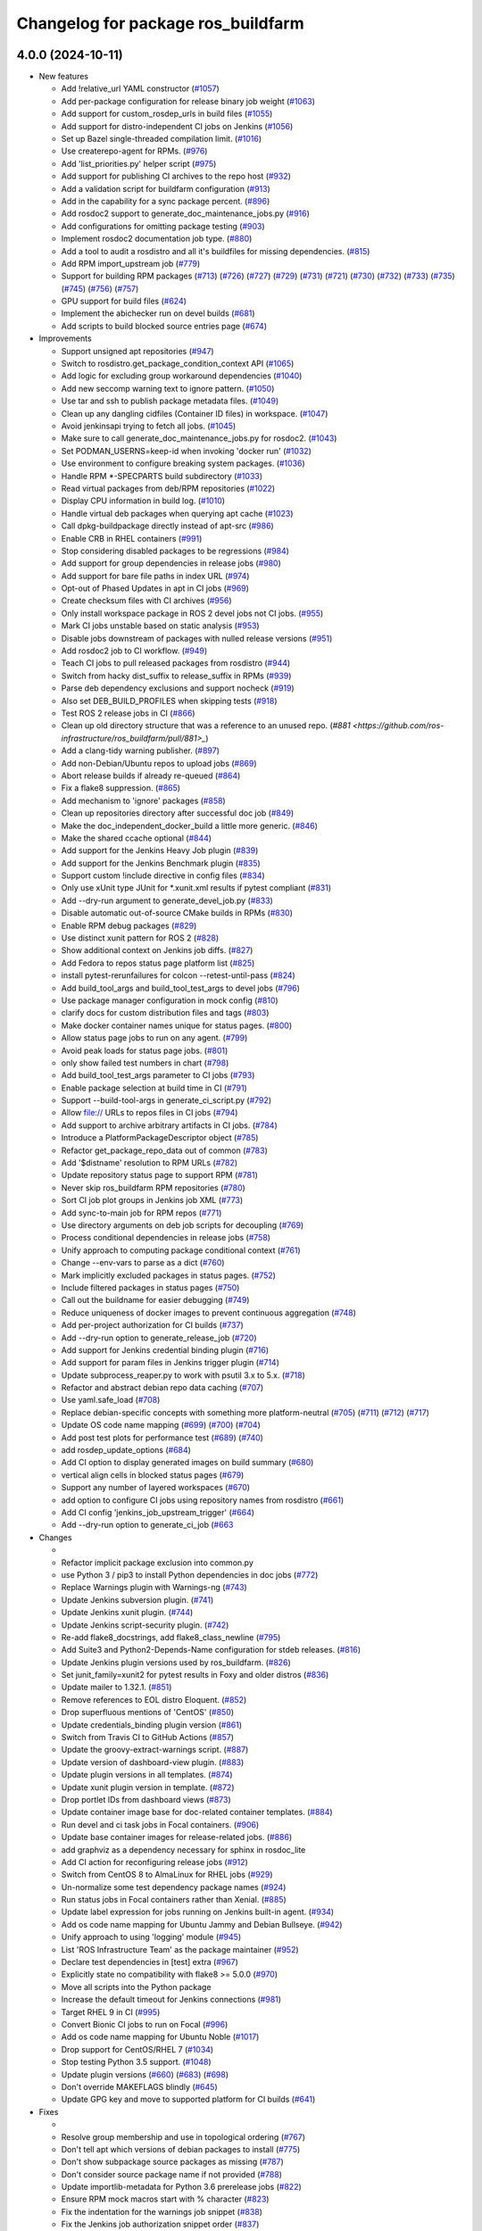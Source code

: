 ^^^^^^^^^^^^^^^^^^^^^^^^^^^^^^^^^^^
Changelog for package ros_buildfarm
^^^^^^^^^^^^^^^^^^^^^^^^^^^^^^^^^^^

4.0.0 (2024-10-11)
------------------

* New features

  * Add !relative_url YAML constructor (`#1057 <https://github.com/ros-infrastructure/ros_buildfarm/pull/1057>`_)
  * Add per-package configuration for release binary job weight (`#1063 <https://github.com/ros-infrastructure/ros_buildfarm/pull/1063>`_)
  * Add support for custom_rosdep_urls in build files (`#1055 <https://github.com/ros-infrastructure/ros_buildfarm/pull/1055>`_)
  * Add support for distro-independent CI jobs on Jenkins (`#1056 <https://github.com/ros-infrastructure/ros_buildfarm/pull/1056>`_)
  * Set up Bazel single-threaded compilation limit. (`#1016 <https://github.com/ros-infrastructure/pull/1016>`_)
  * Use createrepo-agent for RPMs. (`#976 <https://github.com/ros-infrastructure/ros_buildfarm/pull/976>`_)
  * Add 'list_priorities.py' helper script (`#975 <https://github.com/ros-infrastructure/ros_buildfarm/pull/975>`_)
  * Add support for publishing CI archives to the repo host (`#932 <https://github.com/ros-infrastructure/ros_buildfarm/pull/932>`_)
  * Add a validation script for buildfarm configuration (`#913 <https://github.com/ros-infrastructure/ros_buildfarm/pull/913>`_)
  * Add in the capability for a sync package percent. (`#896 <https://github.com/ros-infrastructure/ros_buildfarm/pull/896>`_)
  * Add rosdoc2 support to generate_doc_maintenance_jobs.py (`#916 <https://github.com/ros-infrastructure/ros_buildfarm/pull/916>`_)
  * Add configurations for omitting package testing (`#903 <https://github.com/ros-infrastructure/ros_buildfarm/pull/903>`_)
  * Implement rosdoc2 documentation job type. (`#880 <https://github.com/ros-infrastructure/ros_buildfarm/pull/880>`_)
  * Add a tool to audit a rosdistro and all it's buildfiles for missing dependencies. (`#815 <https://github.com/ros-infrastructure/ros_buildfarm/pull/815>`_)
  * Add RPM import_upstream job (`#779 <https://github.com/ros-infrastructure/ros_buildfarm/pull/779>`_)
  * Support for building RPM packages (`#713 <https://github.com/ros-infrastructure/ros_buildfarm/pull/713>`_) (`#726 <https://github.com/ros-infrastructure/ros_buildfarm/pull/726>`_) (`#727 <https://github.com/ros-infrastructure/ros_buildfarm/pull/727>`_) (`#729 <https://github.com/ros-infrastructure/ros_buildfarm/pull/729>`_) (`#731 <https://github.com/ros-infrastructure/ros_buildfarm/pull/731>`_) (`#721 <https://github.com/ros-infrastructure/ros_buildfarm/pull/721>`_) (`#730 <https://github.com/ros-infrastructure/ros_buildfarm/pull/730>`_) (`#732 <https://github.com/ros-infrastructure/ros_buildfarm/pull/732>`_) (`#733 <https://github.com/ros-infrastructure/ros_buildfarm/pull/733>`_) (`#735 <https://github.com/ros-infrastructure/ros_buildfarm/pull/735>`_) (`#745 <https://github.com/ros-infrastructure/ros_buildfarm/pull/745>`_) (`#756 <https://github.com/ros-infrastructure/ros_buildfarm/pull/756>`_) (`#757 <https://github.com/ros-infrastructure/ros_buildfarm/pull/757>`_)
  * GPU support for build files (`#624 <https://github.com/ros-infrastructure/ros_buildfarm/pull/624>`_)
  * Implement the abichecker run on devel builds (`#681 <https://github.com/ros-infrastructure/ros_buildfarm/pull/681>`_)
  * Add scripts to build blocked source entries page (`#674 <https://github.com/ros-infrastructure/ros_buildfarm/pull/674>`_)

* Improvements

  * Support unsigned apt repositories (`#947 <https://github.com/ros-infrastructure/ros_buildfarm/pull/947>`_)
  * Switch to rosdistro.get_package_condition_context API (`#1065 <https://github.com/ros-infrastructure/ros_buildfarm/pull/1065>`_)
  * Add logic for excluding group workaround dependencies (`#1040 <https://github.com/ros-infrastructure/ros_buildfarm/pull/1040>`_)
  * Add new seccomp warning text to ignore pattern. (`#1050 <https://github.com/ros-infrastructure/ros_buildfarm/pull/1050>`_)
  * Use tar and ssh to publish package metadata files. (`#1049 <https://github.com/ros-infrastructure/ros_buildfarm/pull/1049>`_)
  * Clean up any dangling cidfiles (Container ID files) in workspace. (`#1047 <https://github.com/ros-infrastructure/ros_buildfarm/pull/1047>`_)
  * Avoid jenkinsapi trying to fetch all jobs. (`#1045 <https://github.com/ros-infrastructure/ros_buildfarm/pull/1045>`_)
  * Make sure to call generate_doc_maintenance_jobs.py for rosdoc2. (`#1043 <https://github.com/ros-infrastructure/ros_buildfarm/pull/1043>`_)
  * Set PODMAN_USERNS=keep-id when invoking 'docker run' (`#1032 <https://github.com/ros-infrastructure/ros_buildfarm/pull/1032>`_)
  * Use environment to configure breaking system packages. (`#1036 <https://github.com/ros-infrastructure/ros_buildfarm/pull/1036>`_)
  * Handle RPM *-SPECPARTS build subdirectory (`#1033 <https://github.com/ros-infrastructure/ros_buildfarm/pull/1033>`_)
  * Read virtual packages from deb/RPM repositories (`#1022 <https://github.com/ros-infrastructure/ros_buildfarm/pull/1022>`_)
  * Display CPU information in build log. (`#1010 <https://github.com/ros-infrastructure/ros_buildfarm/pull/1010>`_)
  * Handle virtual deb packages when querying apt cache (`#1023 <https://github.com/ros-infrastructure/ros_buildfarm/pull/1023>`_)
  * Call dpkg-buildpackage directly instead of apt-src (`#986 <https://github.com/ros-infrastructure/ros_buildfarm/pull/986>`_)
  * Enable CRB in RHEL containers (`#991 <https://github.com/ros-infrastructure/ros_buildfarm/pull/991>`_)
  * Stop considering disabled packages to be regressions (`#984 <https://github.com/ros-infrastructure/ros_buildfarm/pull/984>`_)
  * Add support for group dependencies in release jobs (`#980 <https://github.com/ros-infrastructure/ros_buildfarm/pull/980>`_)
  * Add support for bare file paths in index URL (`#974 <https://github.com/ros-infrastructure/ros_buildfarm/pull/974>`_)
  * Opt-out of Phased Updates in apt in CI jobs (`#969 <https://github.com/ros-infrastructure/ros_buildfarm/pull/969>`_)
  * Create checksum files with CI archives (`#956 <https://github.com/ros-infrastructure/ros_buildfarm/pull/956>`_)
  * Only install workspace package in ROS 2 devel jobs not CI jobs. (`#955 <https://github.com/ros-infrastructure/ros_buildfarm/pull/955>`_)
  * Mark CI jobs unstable based on static analysis (`#953 <https://github.com/ros-infrastructure/ros_buildfarm/pull/953>`_)
  * Disable jobs downstream of packages with nulled release versions (`#951 <https://github.com/ros-infrastructure/ros_buildfarm/pull/951>`_)
  * Add rosdoc2 job to CI workflow. (`#949 <https://github.com/ros-infrastructure/ros_buildfarm/pull/949>`_)
  * Teach CI jobs to pull released packages from rosdistro (`#944 <https://github.com/ros-infrastructure/ros_buildfarm/pull/944>`_)
  * Switch from hacky dist_suffix to release_suffix in RPMs (`#939 <https://github.com/ros-infrastructure/ros_buildfarm/pull/939>`_)
  * Parse deb dependency exclusions and support nocheck (`#919 <https://github.com/ros-infrastructure/ros_buildfarm/pull/919>`_)
  * Also set DEB_BUILD_PROFILES when skipping tests (`#918 <https://github.com/ros-infrastructure/ros_buildfarm/pull/918>`_)
  * Test ROS 2 release jobs in CI  (`#866 <https://github.com/ros-infrastructure/ros_buildfarm/pull/866>`_)
  * Clean up old directory structure that was a reference to an unused repo. (`#881 <https://github.com/ros-infrastructure/ros_buildfarm/pull/881>_`)
  * Add a clang-tidy warning publisher. (`#897 <https://github.com/ros-infrastructure/ros_buildfarm/pull/897>`_)
  * Add non-Debian/Ubuntu repos to upload jobs (`#869 <https://github.com/ros-infrastructure/ros_buildfarm/pull/869>`_)
  * Abort release builds if already re-queued (`#864 <https://github.com/ros-infrastructure/ros_buildfarm/pull/864>`_)
  * Fix a flake8 suppression. (`#865 <https://github.com/ros-infrastructure/ros_buildfarm/pull/865>`_)
  * Add mechanism to 'ignore' packages (`#858 <https://github.com/ros-infrastructure/ros_buildfarm/pull/858>`_)
  * Clean up repositories directory after successful doc job (`#849 <https://github.com/ros-infrastructure/ros_buildfarm/pull/849>`_)
  * Make the doc_independent_docker_build a little more generic. (`#846 <https://github.com/ros-infrastructure/ros_buildfarm/pull/846>`_)
  * Make the shared ccache optional (`#844 <https://github.com/ros-infrastructure/ros_buildfarm/pull/844>`_)
  * Add support for the Jenkins Heavy Job plugin (`#839 <https://github.com/ros-infrastructure/ros_buildfarm/pull/839>`_)
  * Add support for the Jenkins Benchmark plugin (`#835 <https://github.com/ros-infrastructure/ros_buildfarm/pull/835>`_)
  * Support custom !include directive in config files (`#834 <https://github.com/ros-infrastructure/ros_buildfarm/pull/834>`_)
  * Only use xUnit type JUnit for *.xunit.xml results if pytest compliant (`#831 <https://github.com/ros-infrastructure/ros_buildfarm/pull/831>`_)
  * Add --dry-run argument to generate_devel_job.py (`#833 <https://github.com/ros-infrastructure/ros_buildfarm/pull/833>`_)
  * Disable automatic out-of-source CMake builds in RPMs (`#830 <https://github.com/ros-infrastructure/ros_buildfarm/pull/830>`_)
  * Enable RPM debug packages (`#829 <https://github.com/ros-infrastructure/ros_buildfarm/pull/829>`_)
  * Use distinct xunit pattern for ROS 2 (`#828 <https://github.com/ros-infrastructure/ros_buildfarm/pull/828>`_)
  * Show additional context on Jenkins job diffs. (`#827 <https://github.com/ros-infrastructure/ros_buildfarm/pull/827>`_)
  * Add Fedora to repos status page platform list (`#825 <https://github.com/ros-infrastructure/ros_buildfarm/pull/825>`_)
  * install pytest-rerunfailures for colcon --retest-until-pass (`#824 <https://github.com/ros-infrastructure/ros_buildfarm/pull/824>`_)
  * Add build_tool_args and build_tool_test_args to devel jobs (`#796 <https://github.com/ros-infrastructure/ros_buildfarm/pull/796>`_)
  * Use package manager configuration in mock config (`#810 <https://github.com/ros-infrastructure/ros_buildfarm/pull/810>`_)
  * clarify docs for custom distribution files and tags (`#803 <https://github.com/ros-infrastructure/ros_buildfarm/pull/803>`_)
  * Make docker container names unique for status pages. (`#800 <https://github.com/ros-infrastructure/ros_buildfarm/pull/800>`_)
  * Allow status page jobs to run on any agent. (`#799 <https://github.com/ros-infrastructure/ros_buildfarm/pull/799>`_)
  * Avoid peak loads for status page jobs. (`#801 <https://github.com/ros-infrastructure/ros_buildfarm/pull/801>`_)
  * only show failed test numbers in chart (`#798 <https://github.com/ros-infrastructure/ros_buildfarm/pull/798>`_)
  * Add build_tool_test_args parameter to CI jobs (`#793 <https://github.com/ros-infrastructure/ros_buildfarm/pull/793>`_)
  * Enable package selection at build time in CI (`#791 <https://github.com/ros-infrastructure/ros_buildfarm/pull/791>`_)
  * Support --build-tool-args in generate_ci_script.py (`#792 <https://github.com/ros-infrastructure/ros_buildfarm/pull/792>`_)
  * Allow file:// URLs to repos files in CI jobs (`#794 <https://github.com/ros-infrastructure/ros_buildfarm/pull/794>`_)
  * Add support to archive arbitrary artifacts in CI jobs. (`#784 <https://github.com/ros-infrastructure/ros_buildfarm/pull/784>`_)
  * Introduce a PlatformPackageDescriptor object (`#785 <https://github.com/ros-infrastructure/ros_buildfarm/pull/785>`_)
  * Refactor get_package_repo_data out of common (`#783 <https://github.com/ros-infrastructure/ros_buildfarm/pull/783>`_)
  * Add '$distname' resolution to RPM URLs (`#782 <https://github.com/ros-infrastructure/ros_buildfarm/pull/782>`_)
  * Update repository status page to support RPM (`#781 <https://github.com/ros-infrastructure/ros_buildfarm/pull/781>`_)
  * Never skip ros_buildfarm RPM repositories (`#780 <https://github.com/ros-infrastructure/ros_buildfarm/pull/780>`_)
  * Sort CI job plot groups in Jenkins job XML (`#773 <https://github.com/ros-infrastructure/ros_buildfarm/pull/773>`_)
  * Add sync-to-main job for RPM repos (`#771 <https://github.com/ros-infrastructure/ros_buildfarm/pull/771>`_)
  * Use directory arguments on deb job scripts for decoupling (`#769 <https://github.com/ros-infrastructure/ros_buildfarm/pull/769>`_)
  * Process conditional dependencies in release jobs (`#758 <https://github.com/ros-infrastructure/ros_buildfarm/pull/758>`_)
  * Unify approach to computing package conditional context (`#761 <https://github.com/ros-infrastructure/ros_buildfarm/pull/761>`_)
  * Change --env-vars to parse as a dict (`#760 <https://github.com/ros-infrastructure/ros_buildfarm/pull/760>`_)
  * Mark implicitly excluded packages in status pages. (`#752 <https://github.com/ros-infrastructure/ros_buildfarm/pull/752>`_)
  * Include filtered packages in status pages (`#750 <https://github.com/ros-infrastructure/ros_buildfarm/pull/750>`_)
  * Call out the buildname for easier debugging (`#749 <https://github.com/ros-infrastructure/ros_buildfarm/pull/749>`_)
  * Reduce uniqueness of docker images to prevent continuous aggregation (`#748 <https://github.com/ros-infrastructure/ros_buildfarm/pull/748>`_)
  * Add per-project authorization for CI builds (`#737 <https://github.com/ros-infrastructure/ros_buildfarm/pull/737>`_)
  * Add --dry-run option to generate_release_job (`#720 <https://github.com/ros-infrastructure/ros_buildfarm/pull/720>`_)
  * Add support for Jenkins credential binding plugin (`#716 <https://github.com/ros-infrastructure/ros_buildfarm/pull/716>`_)
  * Add support for param files in Jenkins trigger plugin (`#714 <https://github.com/ros-infrastructure/ros_buildfarm/pull/714>`_)
  * Update subprocess_reaper.py to work with psutil 3.x to 5.x. (`#718 <https://github.com/ros-infrastructure/ros_buildfarm/pull/718>`_)
  * Refactor and abstract debian repo data caching (`#707 <https://github.com/ros-infrastructure/ros_buildfarm/pull/707>`_)
  * Use yaml.safe_load (`#708 <https://github.com/ros-infrastructure/ros_buildfarm/pull/708>`_)
  * Replace debian-specific concepts with something more platform-neutral (`#705 <https://github.com/ros-infrastructure/ros_buildfarm/pull/705>`_) (`#711 <https://github.com/ros-infrastructure/ros_buildfarm/pull/711>`_) (`#712 <https://github.com/ros-infrastructure/ros_buildfarm/pull/712>`_) (`#717 <https://github.com/ros-infrastructure/ros_buildfarm/pull/717>`_)
  * Update OS code name mapping (`#699 <https://github.com/ros-infrastructure/ros_buildfarm/pull/699>`_) (`#700 <https://github.com/ros-infrastructure/ros_buildfarm/pull/700>`_) (`#704 <https://github.com/ros-infrastructure/ros_buildfarm/pull/704>`_)
  * Add post test plots for performance test (`#689 <https://github.com/ros-infrastructure/ros_buildfarm/pull/689>`_) (`#740 <https://github.com/ros-infrastructure/ros_buildfarm/pull/740>`_)
  * add rosdep_update_options (`#684 <https://github.com/ros-infrastructure/ros_buildfarm/pull/684>`_)
  * Add CI option to display generated images on build summary (`#680 <https://github.com/ros-infrastructure/ros_buildfarm/pull/680>`_)
  * vertical align cells in blocked status pages (`#679 <https://github.com/ros-infrastructure/ros_buildfarm/pull/679>`_)
  * Support any number of layered workspaces (`#670 <https://github.com/ros-infrastructure/ros_buildfarm/pull/670>`_)
  * add option to configure CI jobs using repository names from rosdistro (`#661 <https://github.com/ros-infrastructure/ros_buildfarm/pull/661>`_)
  * Add CI config 'jenkins_job_upstream_trigger' (`#664 <https://github.com/ros-infrastructure/ros_buildfarm/pull/664>`_)
  * Add --dry-run option to generate_ci_job (`#663 <https://github.com/ros-infrastructure/ros_buildfarm/pull/663>`_

* Changes

  * 
  * Refactor implicit package exclusion into common.py
  * use Python 3 / pip3 to install Python dependencies in doc jobs (`#772 <https://github.com/ros-infrastructure/ros_buildfarm/pull/772>`_)
  * Replace Warnings plugin with Warnings-ng (`#743 <https://github.com/ros-infrastructure/ros_buildfarm/pull/743>`_)
  * Update Jenkins subversion plugin. (`#741 <https://github.com/ros-infrastructure/ros_buildfarm/pull/741>`_)
  * Update Jenkins xunit plugin. (`#744 <https://github.com/ros-infrastructure/ros_buildfarm/pull/744>`_)
  * Update Jenkins script-security plugin. (`#742 <https://github.com/ros-infrastructure/ros_buildfarm/pull/742>`_)
  * Re-add flake8_docstrings, add flake8_class_newline (`#795 <https://github.com/ros-infrastructure/ros_buildfarm/pull/795>`_)
  * Add Suite3 and Python2-Depends-Name configuration for stdeb releases. (`#816 <https://github.com/ros-infrastructure/ros_buildfarm/pull/816>`_)
  * Update Jenkins plugin versions used by ros_buildfarm. (`#826 <https://github.com/ros-infrastructure/ros_buildfarm/pull/826>`_)
  * Set junit_family=xunit2 for pytest results in Foxy and older distros (`#836 <https://github.com/ros-infrastructure/ros_buildfarm/pull/836>`_)
  * Update mailer to 1.32.1. (`#851 <https://github.com/ros-infrastructure/ros_buildfarm/pull/851>`_)
  * Remove references to EOL distro Eloquent. (`#852 <https://github.com/ros-infrastructure/ros_buildfarm/pull/852>`_)
  * Drop superfluous mentions of 'CentOS' (`#850 <https://github.com/ros-infrastructure/ros_buildfarm/pull/850>`_)
  * Update credentials_binding plugin version (`#861 <https://github.com/ros-infrastructure/ros_buildfarm/pull/861>`_)
  * Switch from Travis CI to GitHub Actions (`#857 <https://github.com/ros-infrastructure/ros_buildfarm/pull/857>`_)
  * Update the groovy-extract-warnings script. (`#887 <https://github.com/ros-infrastructure/ros_buildfarm/pull/887>`_)
  * Update version of dashboard-view plugin. (`#883 <https://github.com/ros-infrastructure/ros_buildfarm/pull/883>`_)
  * Update plugin versions in all templates. (`#874 <https://github.com/ros-infrastructure/ros_buildfarm/pull/874>`_)
  * Update xunit plugin version in template. (`#872 <https://github.com/ros-infrastructure/ros_buildfarm/pull/872>`_)
  * Drop portlet IDs from dashboard views (`#873 <https://github.com/ros-infrastructure/ros_buildfarm/pull/873>`_)
  * Update container image base for doc-related container templates. (`#884 <https://github.com/ros-infrastructure/ros_buildfarm/pull/884>`_)
  * Run devel and ci task jobs in Focal containers. (`#906 <https://github.com/ros-infrastructure/ros_buildfarm/pull/906>`_)
  * Update base container images for release-related jobs. (`#886 <https://github.com/ros-infrastructure/ros_buildfarm/pull/886>`_)
  * add graphviz as a dependency necessary for sphinx in rosdoc_lite
  * Add CI action for reconfiguring release jobs (`#912 <https://github.com/ros-infrastructure/ros_buildfarm/pull/912>`_)
  * Switch from CentOS 8 to AlmaLinux for RHEL jobs (`#929 <https://github.com/ros-infrastructure/ros_buildfarm/pull/929>`_)
  * Un-normalize some test dependency package names (`#924 <https://github.com/ros-infrastructure/ros_buildfarm/pull/924>`_)
  * Run status jobs in Focal containers rather than Xenial. (`#885 <https://github.com/ros-infrastructure/ros_buildfarm/pull/885>`_)
  * Update label expression for jobs running on Jenkins built-in agent. (`#934 <https://github.com/ros-infrastructure/ros_buildfarm/pull/934>`_)
  * Add os code name mapping for Ubuntu Jammy and Debian Bullseye. (`#942 <https://github.com/ros-infrastructure/ros_buildfarm/pull/942>`_)
  * Unify approach to using 'logging' module (`#945 <https://github.com/ros-infrastructure/ros_buildfarm/pull/945>`_)
  * List 'ROS Infrastructure Team' as the package maintainer (`#952 <https://github.com/ros-infrastructure/ros_buildfarm/pull/952>`_)
  * Declare test dependencies in [test] extra (`#967 <https://github.com/ros-infrastructure/ros_buildfarm/pull/967>`_)
  * Explicitly state no compatibility with flake8 >= 5.0.0 (`#970 <https://github.com/ros-infrastructure/ros_buildfarm/pull/970>`_)
  * Move all scripts into the Python package
  * Increase the default timeout for Jenkins connections (`#981 <https://github.com/ros-infrastructure/ros_buildfarm/pull/981>`_)
  * Target RHEL 9 in CI (`#995 <https://github.com/ros-infrastructure/ros_buildfarm/pull/995>`_)
  * Convert Bionic CI jobs to run on Focal (`#996 <https://github.com/ros-infrastructure/ros_buildfarm/pull/996>`_)
  * Add os code name mapping for Ubuntu Noble (`#1017 <https://github.com/ros-infrastructure/ros_buildfarm/pull/1017>`_)
  * Drop support for CentOS/RHEL 7 (`#1034 <https://github.com/ros-infrastructure/ros_buildfarm/pull/1034>`_)
  * Stop testing Python 3.5 support. (`#1048 <https://github.com/ros-infrastructure/ros_buildfarm/pull/1048>`_)
  * Update plugin versions (`#660 <https://github.com/ros-infrastructure/ros_buildfarm/pull/660>`_) (`#683 <https://github.com/ros-infrastructure/ros_buildfarm/pull/683>`_) (`#698 <https://github.com/ros-infrastructure/ros_buildfarm/pull/698>`_)
  * Don't override MAKEFLAGS blindly (`#645 <https://github.com/ros-infrastructure/ros_buildfarm/pull/645>`_)
  * Update GPG key and move to supported platform for CI builds (`#641 <https://github.com/ros-infrastructure/ros_buildfarm/pull/641>`_)

* Fixes

  *
  * Resolve group membership and use in topological ordering (`#767 <https://github.com/ros-infrastructure/ros_buildfarm/pull/767>`_)
  * Don't tell apt which versions of debian packages to install (`#775 <https://github.com/ros-infrastructure/ros_buildfarm/pull/775>`_)
  * Don't show subpackage source packages as missing (`#787 <https://github.com/ros-infrastructure/ros_buildfarm/pull/787>`_)
  * Don't consider source package name if not provided (`#788 <https://github.com/ros-infrastructure/ros_buildfarm/pull/788>`_)
  * Update importlib-metadata for Python 3.6 prerelease jobs (`#822 <https://github.com/ros-infrastructure/ros_buildfarm/pull/822>`_)
  * Ensure RPM mock macros start with % character (`#823 <https://github.com/ros-infrastructure/ros_buildfarm/pull/823>`_)
  * Fix the indentation for the warnings job snippet (`#838 <https://github.com/ros-infrastructure/ros_buildfarm/pull/838>`_)
  * Fix the Jenkins job authorization snippet order (`#837 <https://github.com/ros-infrastructure/ros_buildfarm/pull/837>`_)
  * Use python3 when invoking reprepro-updater (`#842 <https://github.com/ros-infrastructure/ros_buildfarm/pull/842>`_)
  * Run upload jobs after import_upstream. (`#843 <https://github.com/ros-infrastructure/ros_buildfarm/pull/843>`_)
  * Run c_rehash to work around openssl rehash issue on focal/armhf. (`#848 <https://github.com/ros-infrastructure/ros_buildfarm/pull/848>`_)
  * Fix a few minor issues in the doc_independent_docker_job. (`#854 <https://github.com/ros-infrastructure/ros_buildfarm/pull/854>`_)
  * Use prerequisite repos in sync job container (`#888 <https://github.com/ros-infrastructure/ros_buildfarm/pull/888>`_)
  * Make python3 interpreter replacement in scripts stricter (`#925 <https://github.com/ros-infrastructure/ros_buildfarm/pull/925>`_)
  * Don't configure CI maintenance job more than once (`#941 <https://github.com/ros-infrastructure/ros_buildfarm/pull/941>`_)
  * Set trigger_timer from build file if unset. (`#922 <https://github.com/ros-infrastructure/ros_buildfarm/pull/922>`_)
  * Fix double minus sign on timezone (`#935 <https://github.com/ros-infrastructure/ros_buildfarm/pull/935>`_)
  * Fix page percent division by zero (`#960 <https://github.com/ros-infrastructure/ros_buildfarm/pull/960>`_)
  * Fix handling of 'None' group members (`#990 <https://github.com/ros-infrastructure/ros_buildfarm/pull/990>`_)
  * Set a sane HOME for binarypkg jobs. (`#1013 <https://github.com/ros-infrastructure/ros_buildfarm/pull/1013>`_)
  * Fix binarydeb permission cleanup script. (`#1025 <https://github.com/ros-infrastructure/ros_buildfarm/pull/1025`_)
  * Use raw strings when specifying regular expressions (`#1038 <https://github.com/ros-infrastructure/ros_buildfarm/pull/1038>`_)
  * Switch from 'include_package_data' to 'package_data' (`#1039 <https://github.com/ros-infrastructure/ros_buildfarm/pull/1039>`_)
  * Install ca-certificates before processing repository keys (`#1062 <https://github.com/ros-infrastructure/ros_buildfarm/pull/1062>`_)
  * add missing jenkinsapi dependency (`#754 <https://github.com/ros-infrastructure/ros_buildfarm/pull/754>`_)
  * Install rosdoc_lite deps based on python version (`#751 <https://github.com/ros-infrastructure/ros_buildfarm/pull/751>`_)
  * Do not reuse cid files (`#753 <https://github.com/ros-infrastructure/ros_buildfarm/pull/753>`_)
  * Don't inject ros_workspace dep when there is no ros_workspace (`#722 <https://github.com/ros-infrastructure/ros_buildfarm/pull/722>`_)
  * Front-load manifest parsing and ros_workspace dep injection (`#719 <https://github.com/ros-infrastructure/ros_buildfarm/pull/719>`_)
  * Escape $ in repo URLs and strip() the GPG keys (`#715 <https://github.com/ros-infrastructure/ros_buildfarm/pull/715>`_)
  * create '/$HOME/.ccache' as a user before mounting it (`#696 <https://github.com/ros-infrastructure/ros_buildfarm/pull/696>`_)
  * Always update apt cache for CI dependency enumeration (`#691 <https://github.com/ros-infrastructure/ros_buildfarm/pull/691>`_)
  * inject downstream job dependencies for ros_workspace (`#690 <https://github.com/ros-infrastructure/ros_buildfarm/pull/690>`_)
  * Ensure repos file names don't collide (`#688 <https://github.com/ros-infrastructure/ros_buildfarm/pull/688>`_)
  * work around ros_version not being available in the scope of list comprehension (`#675 <https://github.com/ros-infrastructure/ros_buildfarm/pull/675>`_)
  * Always update ccache symlinks in devel jobs. (`#671 <https://github.com/ros-infrastructure/ros_buildfarm/pull/671>`_)
  * evaluate dependency conditions in doc jobs (`#668 <https://github.com/ros-infrastructure/ros_buildfarm/pull/668>`_)
  * make order of build env vars deterministic (`#667 <https://github.com/ros-infrastructure/ros_buildfarm/pull/667>`_)
  * workarounds to get the Noetic CI jobs using Python 3 to turn over (`#666 <https://github.com/ros-infrastructure/ros_buildfarm/pull/666>`_)
  * fix checking evaluate conditions in CI jobs (`#662 <https://github.com/ros-infrastructure/ros_buildfarm/pull/662>`_)
  * install colcon-metadata to get metadata from colcon.pkg files (`#659 <https://github.com/ros-infrastructure/ros_buildfarm/pull/659>`_)
  * add -l to workaround hanging docker build when uid is large (`#656 <https://github.com/ros-infrastructure/ros_buildfarm/pull/656>`_)
  * Prevent colcon from crawling the catkin results (`#655 <https://github.com/ros-infrastructure/ros_buildfarm/pull/655>`_)
  * Fix CI job generation when called from generate_all_jobs (`#653 <https://github.com/ros-infrastructure/ros_buildfarm/pull/653>`_)
  * Fix extra build tool arguments when testing with colcon (`#650 <https://github.com/ros-infrastructure/ros_buildfarm/pull/650>`_)
  * Manually inspect colcon index to find CI underlay packages (`#648 <https://github.com/ros-infrastructure/ros_buildfarm/pull/648>`_)
  * allow 'vcs export --exact' to fail when merging a branch (`#647 <https://github.com/ros-infrastructure/ros_buildfarm/pull/647>`_)
  * set git user email and name for 'git merge' to work (`#646 <https://github.com/ros-infrastructure/ros_buildfarm/pull/646>`_)
  * Fix CI build detection of non-ROS packages (`#642 <https://github.com/ros-infrastructure/ros_buildfarm/pull/642>`_)

* TO BE OMITTED: Could be a fix for a problem that was introduced during this development period, a housekeeping change, a small documentation change, etc

  * 
  * Parse manifests earlier during status page generation
  * Fix source RPM job regression (`#759 <https://github.com/ros-infrastructure/ros_buildfarm/pull/759>`_)
  * Fix a regression in RPM jobs (`#763 <https://github.com/ros-infrastructure/ros_buildfarm/pull/763>`_)
  * Drop manifest conditional evaluation from abi checker (`#762 <https://github.com/ros-infrastructure/ros_buildfarm/pull/762>`_)
  * fix merging hard coded args with configuration provided args (`#765 <https://github.com/ros-infrastructure/ros_buildfarm/pull/765>`_)
  * Refactor pulp workflows into a common file (`#768 <https://github.com/ros-infrastructure/ros_buildfarm/pull/768>`_)
  * Create a standalone script for performing pulp repo syncs (`#770 <https://github.com/ros-infrastructure/ros_buildfarm/pull/770>`_)
  * Support RPM repo sync with multiple destinations (`#774 <https://github.com/ros-infrastructure/ros_buildfarm/pull/774>`_)
  * Address Travis configuration warnings and lint  (`#776 <https://github.com/ros-infrastructure/ros_buildfarm/pull/776>`_)
  * Fine-tune the behavior of the rpm/sync_repo.py script (`#778 <https://github.com/ros-infrastructure/ros_buildfarm/pull/778>`_)
  * Assume ros_buildfarm RPM repos will sign metadata (`#777 <https://github.com/ros-infrastructure/ros_buildfarm/pull/777>`_)
  * Update import path for get_package_repo_data. (`#786 <https://github.com/ros-infrastructure/ros_buildfarm/pull/786>`_)
  * Pin pyparsing 2.4.7 for Python 3.4 and 2.7 Travis CI jobs. (`#789 <https://github.com/ros-infrastructure/ros_buildfarm/pull/789>`_)
  * fix missing static analysis issues column (`#797 <https://github.com/ros-infrastructure/ros_buildfarm/pull/797>`_)
  * Slow down the repos status page to hourly. (`#799 <https://github.com/ros-infrastructure/ros_buildfarm/pull/799>`_)
  * Support latest flake8 release (`#809 <https://github.com/ros-infrastructure/ros_buildfarm/pull/809>`_)
  * Disable mock bootstrapping in RPM builds (`#804 <https://github.com/ros-infrastructure/ros_buildfarm/pull/804>`_)
  * Enable mock postinstall feature in RPM builds (`#805 <https://github.com/ros-infrastructure/ros_buildfarm/pull/805>`_)
  * Enable RPM debug packages (`#806 <https://github.com/ros-infrastructure/ros_buildfarm/pull/806>`_)
  * Support multiple iter(...) invocations on pulp iterator (`#807 <https://github.com/ros-infrastructure/ros_buildfarm/pull/807>`_)
  * Add workaround and WARNING for pulp issue #6811 (`#808 <https://github.com/ros-infrastructure/ros_buildfarm/pull/808>`_)
  * [colcon] read stdout_stderr.log from build steps to extract CMake / compiler warnings (`#812 <https://github.com/ros-infrastructure/ros_buildfarm/pull/812>`_)
  * only pass catkin specific CMake definition for ROS 1 jobs (`#813 <https://github.com/ros-infrastructure/ros_buildfarm/pull/813>`_)
  * clear log directory before / after a build (`#814 <https://github.com/ros-infrastructure/ros_buildfarm/pull/814>`_)
  * Changes for compatibility with the latest Pulp release (`#818 <https://github.com/ros-infrastructure/ros_buildfarm/pull/818>`_)
  * Fix repository GPG keys for RPM (`#819 <https://github.com/ros-infrastructure/ros_buildfarm/pull/819>`_)
  * quote test args containing spaces (`#821 <https://github.com/ros-infrastructure/ros_buildfarm/pull/821>`_)
  * use GoogleTest / JUnit test result parser based on file pattern in ROS 2 (`#723 <https://github.com/ros-infrastructure/ros_buildfarm/pull/723>`_)
  * Install abi-compliance-checker from source to avoid Focal package bug (`#817 <https://github.com/ros-infrastructure/ros_buildfarm/pull/817>`_)
  * update docs for audit_rosdistro.py
  * Merge pull request #852 from ros-infrastructure/eloquent_eol
  * Add upload_destination_credential_id config option (`#859 <https://github.com/ros-infrastructure/ros_buildfarm/pull/859>`_)
  * Fix missing upload_dest_credential_id for RPM jobs (`#860 <https://github.com/ros-infrastructure/ros_buildfarm/pull/860>`_)
  * Implement the rest of the package_ignore_list (`#862 <https://github.com/ros-infrastructure/ros_buildfarm/pull/862>`_)
  * Support more than one upstream RPM repo by default (`#867 <https://github.com/ros-infrastructure/ros_buildfarm/pull/867>`_)
  * Mirror testing/main RPM repositories from pulp on disk (`#868 <https://github.com/ros-infrastructure/ros_buildfarm/pull/868>`_)
  * Remove redundant lines of code.
  * Work around a regression in the RPM mock tool (`#894 <https://github.com/ros-infrastructure/ros_buildfarm/pull/894>`_)
  * Work around a packaging bug in RHEL 8.4 (`#889 <https://github.com/ros-infrastructure/ros_buildfarm/pull/889>`_)
  * Work around a broken binutils release in RHEL 8.4 (`#898 <https://github.com/ros-infrastructure/ros_buildfarm/pull/898>`_)
  * Revert "Work around a packaging bug in RHEL 8.4" (`#899 <https://github.com/ros-infrastructure/ros_buildfarm/pull/899>`_)
  * Revert "Work around a regression in the RPM mock tool" (`#900 <https://github.com/ros-infrastructure/ros_buildfarm/pull/900>`_)
  * Fix syntax errors caused by mixing template and python syntax. (`#909 <https://github.com/ros-infrastructure/ros_buildfarm/pull/909>`_)
  * Fix sync on py2, fix PR builds, add sync and trigger CI (`#908 <https://github.com/ros-infrastructure/ros_buildfarm/pull/908>`_)
  * Clean up check_sync_criteria CI (`#911 <https://github.com/ros-infrastructure/ros_buildfarm/pull/911>`_)
  * Run export_repositories at the same directory as import. (`#910 <https://github.com/ros-infrastructure/ros_buildfarm/pull/910>`_)
  * Drop "global" CI configuration (`#915 <https://github.com/ros-infrastructure/ros_buildfarm/pull/915>`_)
  * Fix an inverted boolean in sync_criteria_check CI (`#917 <https://github.com/ros-infrastructure/ros_buildfarm/pull/917>`_)
  * Revert "Work around a broken binutils release in RHEL 8.4" (`#928 <https://github.com/ros-infrastructure/ros_buildfarm/pull/928>`_)
  * Make RPM import operations a little faster (`#921 <https://github.com/ros-infrastructure/ros_buildfarm/pull/921>`_)
  * Separate objects when passing cache and new packages to pulp sync (`#931 <https://github.com/ros-infrastructure/ros_buildfarm/pull/931>`_)
  * Don't crawl non-ROS packages using rosdep in CI jobs (`#920 <https://github.com/ros-infrastructure/ros_buildfarm/pull/920>`_)
  * Deprecate unused dist_file kwarg from configure_ci_job (`#926 <https://github.com/ros-infrastructure/ros_buildfarm/pull/926>`_)
  * Bump pulp task timeout to 2 minutes (`#930 <https://github.com/ros-infrastructure/ros_buildfarm/pull/930>`_)
  * Work around for broken EPEL 8 mock configs (`#938 <https://github.com/ros-infrastructure/ros_buildfarm/pull/938>`_)
  * Target Jammy for Rolling builds in CI (`#943 <https://github.com/ros-infrastructure/ros_buildfarm/pull/943>`_)
  * Instrument pulp import operations (`#946 <https://github.com/ros-infrastructure/ros_buildfarm/pull/946>`_)
  * Use deprecated out-of-tree build in rosdoc2. (`#948 <https://github.com/ros-infrastructure/ros_buildfarm/pull/948>`_)
  * Stop implicitly installing the ros_workspace package (`#950 <https://github.com/ros-infrastructure/ros_buildfarm/pull/950>`_)
  * Pin setuptools to 59.6.0. (`#954 <https://github.com/ros-infrastructure/ros_buildfarm/pull/954>`_)
  * Add a script for culling Pulp content (`#959 <https://github.com/ros-infrastructure/ros_buildfarm/pull/959>`_)
  * Use a specific exception class for Pulp task failures (`#962 <https://github.com/ros-infrastructure/ros_buildfarm/pull/962>`_)
  * Fix the argument type on --pulp-task-timeout (`#961 <https://github.com/ros-infrastructure/ros_buildfarm/pull/961>`_)
  * Re-add script files which invoke the new modules
  * Fix some scripts which didn't previously require ros_buildfarm (`#977 <https://github.com/ros-infrastructure/ros_buildfarm/pull/977>`_)
  * Disable Pulp operations in Jenkins RPM jobs (`#979 <https://github.com/ros-infrastructure/ros_buildfarm/pull/979>`_)
  * Fix non-zero exit codes from scripts (`#983 <https://github.com/ros-infrastructure/ros_buildfarm/pull/983>`_)
  * Fix non-zero exit codes from wrappers (`#985 <https://github.com/ros-infrastructure/ros_buildfarm/pull/985>`_)
  * Don't use setuptools >= 66 in CI (`#992 <https://github.com/ros-infrastructure/ros_buildfarm/pull/992>`_)
  * Pin RHEL 9 builds to 9.1 (`#999 <https://github.com/ros-infrastructure/ros_buildfarm/pull/999>`_)
  * Restore exec dependencies during non-test system packaging (`#994 <https://github.com/ros-infrastructure/ros_buildfarm/pull/994>`_)
  * Revert "Pin RHEL 9 builds to 9.1 (#999)" (`#1005 <https://github.com/ros-infrastructure/ros_buildfarm/pull/1005>`_)
  * Fix `pytest-rerunfailures` installation by using apt instead of pip (`#1020 <https://github.com/ros-infrastructure/ros_buildfarm/pull/1020>`_)
  * Setup bazel single compilation thread in release deb/rpm
  * Fix error message when a package isn't available (`#1024 <https://github.com/ros-infrastructure/ros_buildfarm/pull/1024>`_)
  * Fix check for WORKSPACE/binarydeb to look use directory instead of file
  * Adding break-system-packages pip option for noble in devel_task (`#1026 <https://github.com/ros-infrastructure/ros_buildfarm/pull/1026>`_)
  * Working to bring CI back to green (`#1015 <https://github.com/ros-infrastructure/ros_buildfarm/pull/1015>`_)
  * Mount rosdoc2 source directory read-write. (`#1031 <https://github.com/ros-infrastructure/ros_buildfarm/pull/1031>`_)
  * Merge branch 'master' into jrivero/bazel_release_limit_1
  * Merge branch 'master' into jrivero/fix_binarydeb_cleanup
  * Revert "Work around for broken EPEL 8 mock configs (#938)" (`#1035 <https://github.com/ros-infrastructure/ros_buildfarm/pull/1035>`_)
  * Add jammy rosdoc2 jobs as well. (`#1037 <https://github.com/ros-infrastructure/ros_buildfarm/pull/1037>`_)
  * Eliminate Pulp from ros_buildfarm (`#998 <https://github.com/ros-infrastructure/ros_buildfarm/pull/998>`_)
  * Add RPM jobs as upstream of upload jobs (`#1052 <https://github.com/ros-infrastructure/ros_buildfarm/pull/1052>`_)
  * Additional fixes for RPM triggers for upload jobs (`#1053 <https://github.com/ros-infrastructure/ros_buildfarm/pull/1053>`_)
  * Preliminary support for distro-independent CI jobs (`#968 <https://github.com/ros-infrastructure/ros_buildfarm/pull/968>`_)
  * Don't warn of script location in rosdoc2 (`#1058 <https://github.com/ros-infrastructure/ros_buildfarm/pull/1058>`_)
  * Revert "rewrite shebang lines for Python 3 when using cmi" (`#739 <https://github.com/ros-infrastructure/ros_buildfarm/pull/739>`_)
  * Fix typo in documentation. (`#738 <https://github.com/ros-infrastructure/ros_buildfarm/pull/738>`_)
  * revert custom xunit types (`#725 <https://github.com/ros-infrastructure/ros_buildfarm/pull/725>`_)
  * limit JUnit type for pytest.xml to Focal, otherwise fall back to GoogleTest (`#724 <https://github.com/ros-infrastructure/ros_buildfarm/pull/724>`_)
  * Add mapping from OS names to packaging formats (`#703 <https://github.com/ros-infrastructure/ros_buildfarm/pull/703>`_)
  * Activate displayTableFlag (`#710 <https://github.com/ros-infrastructure/ros_buildfarm/pull/710>`_)
  * Added num_build option to jenkin plot plugin (`#702 <https://github.com/ros-infrastructure/ros_buildfarm/pull/702>`_)
  * Skip unreleased packages from ABI checking (`#694 <https://github.com/ros-infrastructure/ros_buildfarm/pull/694>`_)
  * Restore space in self-closing tags (`#701 <https://github.com/ros-infrastructure/ros_buildfarm/pull/701>`_)
  * Added to plot plugin y max and min values (`#697 <https://github.com/ros-infrastructure/ros_buildfarm/pull/697>`_)
  * Documentation improvements and a warning (`#677 <https://github.com/ros-infrastructure/ros_buildfarm/pull/677>`_)
  * test against Dashing instead of Crystal (`#676 <https://github.com/ros-infrastructure/ros_buildfarm/pull/676>`_)
  * Add new Ubuntu and Debian repositories. (`#673 <https://github.com/ros-infrastructure/ros_buildfarm/pull/673>`_)
  * remove trusty, utopic, vivid, wily from list of suites (`#672 <https://github.com/ros-infrastructure/ros_buildfarm/pull/672>`_)
  * Embed repository GPG key. (`#635 <https://github.com/ros-infrastructure/ros_buildfarm/pull/635>`_)
  * fix branch name in version (`#661 <https://github.com/ros-infrastructure/ros_buildfarm/pull/661>`_)
  * environment: update virtual env setup instructions. Fix #657. (`#658 <https://github.com/ros-infrastructure/ros_buildfarm/pull/658>`_)
  * add link to ci_jobs.rst (`#649 <https://github.com/ros-infrastructure/ros_buildfarm/pull/649>`_)
  * Fix a regression in CI builds with no package selection args (`#644 <https://github.com/ros-infrastructure/ros_buildfarm/pull/644>`_)
  * updating plugin versions (`#640 <https://github.com/ros-infrastructure/ros_buildfarm/pull/640>`_)
  * start next development cycle which might become 3.0.1

3.0.0 (2019-06-07)
------------------
This new major version requires a post-JEP-200 Jenkins version (see `#587 <https://github.com/ros-infrastructure/ros_buildfarm/pull/587>`_) and therefore the provisioned machine to be updated (`buildfarm_deployment#207 <https://github.com/ros-infrastructure/buildfarm_deployment/pull/207>`_).

* New features

  * support colcon build tool using a configuration option (`#585 <https://github.com/ros-infrastructure/ros_buildfarm/pull/585>`_, `#589 <https://github.com/ros-infrastructure/ros_buildfarm/pull/589>`_, `#591 <https://github.com/ros-infrastructure/ros_buildfarm/pull/591>`_)
  * add CI jobs for building and testing workspaces defined in a .repos file (`#590 <https://github.com/ros-infrastructure/ros_buildfarm/pull/590>`_, `#607 <https://github.com/ros-infrastructure/ros_buildfarm/pull/607>`_, `#610 <https://github.com/ros-infrastructure/ros_buildfarm/pull/610>`_, `#623 <https://github.com/ros-infrastructure/ros_buildfarm/pull/623>`_, `#628 <https://github.com/ros-infrastructure/ros_buildfarm/pull/628>`_, `#629 <https://github.com/ros-infrastructure/ros_buildfarm/pull/629>`_, `#630 <https://github.com/ros-infrastructure/ros_buildfarm/pull/630>`_, `#632 <https://github.com/ros-infrastructure/ros_buildfarm/pull/632>`_, `#633 <https://github.com/ros-infrastructure/ros_buildfarm/pull/633>`_, `#636 <https://github.com/ros-infrastructure/ros_buildfarm/pull/636>`_)

* Improvements

  * evaluate conditions in manifests (`#621 <https://github.com/ros-infrastructure/ros_buildfarm/pull/621>`_, `#634 <https://github.com/ros-infrastructure/ros_buildfarm/pull/634>`_)
  * support for a docker_build type of doc_independent build (`#576 <https://github.com/ros-infrastructure/ros_buildfarm/pull/576>`_, `#619 <https://github.com/ros-infrastructure/ros_buildfarm/pull/619>`_)
  * add options to configure apt/pip package dependencies for the independent doc job in the build file (`#618 <https://github.com/ros-infrastructure/ros_buildfarm/pull/618>`_)
  * [prerelease] add ability to generate repos files for faster cloning (rebased) (`#600 <https://github.com/ros-infrastructure/ros_buildfarm/pull/600>`_)
  * only consider same type distros when looking for previous distro (`#593 <https://github.com/ros-infrastructure/ros_buildfarm/pull/593>`_)
  * share ccache between docker builds (`#580 <https://github.com/ros-infrastructure/ros_buildfarm/pull/580>`_)
  * allow searching by email on status pages (`#561 <https://github.com/ros-infrastructure/ros_buildfarm/pull/561>`_)
  * set build environment variables from build files (`#554 <https://github.com/ros-infrastructure/ros_buildfarm/pull/554>`_, `#558 <https://github.com/ros-infrastructure/ros_buildfarm/pull/558>`_)
  * add devel job test statistics collation (`#541 <https://github.com/ros-infrastructure/ros_buildfarm/pull/541>`_)

* Changes

  * add all Ubuntu EOL distros back to boxturtle to old release template (`#637 <https://github.com/ros-infrastructure/ros_buildfarm/pull/637>`_)
  * fetch artful from old-releases (`#569 <https://github.com/ros-infrastructure/ros_buildfarm/pull/569>`_)
  * bump tests to use latest ROS releases (`#613 <https://github.com/ros-infrastructure/ros_buildfarm/pull/613>`_)
  * support expression of dependencies via install list file (`#612 <https://github.com/ros-infrastructure/ros_buildfarm/pull/612>`_)
  * also test with Python 3.5 and 3.6 (`#570 <https://github.com/ros-infrastructure/ros_buildfarm/pull/570>`_)

* Fixes

  * pin sphinx version due to issue with latest release 2.0.0 (`#615 <https://github.com/ros-infrastructure/ros_buildfarm/pull/615>`_)
  * fix remaining flake8 violations (`#611 <https://github.com/ros-infrastructure/ros_buildfarm/pull/611>`_)
  * handle scenario where no views or jobs are reconfigured (`#606 <https://github.com/ros-infrastructure/ros_buildfarm/pull/606>`_)
  * support flake8 3.5.0 and fix various linter violations (`#608 <https://github.com/ros-infrastructure/ros_buildfarm/pull/608>`_)
  * use version number on -modules dependency (`#562 <https://github.com/ros-infrastructure/ros_buildfarm/pull/562>`_, `#599 <https://github.com/ros-infrastructure/ros_buildfarm/pull/599>`_)
  * use Bourne shell / dash compatible shell condition (`#592 <https://github.com/ros-infrastructure/ros_buildfarm/pull/592>`_)
  * fix return codes from some job generation scripts (`#595 <https://github.com/ros-infrastructure/ros_buildfarm/pull/595>`_)
  * install updated version of dpkg on Trusty (`#564 <https://github.com/ros-infrastructure/ros_buildfarm/pull/564>`_, `#566 <https://github.com/ros-infrastructure/ros_buildfarm/pull/566>`_)
  * fix regex to not match jobs from other build files (`#563 <https://github.com/ros-infrastructure/ros_buildfarm/pull/563>`_)
  * install dh-python explicitly on Bionic and Buster as it's not included with Python 3 (`#553 <https://github.com/ros-infrastructure/ros_buildfarm/pull/553>`_, `#556 <https://github.com/ros-infrastructure/ros_buildfarm/pull/556>`_)
  * use single pipe to avoid problems with Jenkins reading them concurrently (`#552 <https://github.com/ros-infrastructure/ros_buildfarm/pull/552>`_)
  * install apt transport https (`#551 <https://github.com/ros-infrastructure/ros_buildfarm/pull/551>`_)
  * add ddebs to published binarydeb files (`#545 <https://github.com/ros-infrastructure/ros_buildfarm/pull/545>`_)

2.0.1 (2018-04-30)
------------------

* Improvements

  * use egrep to find repository components in arbitrary positions (`#532 <https://github.com/ros-infrastructure/ros_buildfarm/pull/532>`_)

* Fixes

  * revert "remove using the test_depend from binary jobs" introduced in 2.0.0 (`#540 <https://github.com/ros-infrastructure/ros_buildfarm/pull/540>`_)
  * add missing import from future for Python 2 compatibility (`#537 <https://github.com/ros-infrastructure/ros_buildfarm/pull/537>`_)

2.0.0 (2018-04-03)
------------------
This new major version requires the provisioned machines to be based on the updated `buildfarm_deployment` which is based on Ubuntu Xenial hosts with Java 8 and Jenkins up to version 2.89.x.
Jenkins 2.107.x comes with additional changes which this version is not yet suitable for.

* New features

  * generate YAML files with build information (`#521 <https://github.com/ros-infrastructure/ros_buildfarm/pull/521>`_, `#522 <https://github.com/ros-infrastructure/ros_buildfarm/pull/522>`_)
  * git clone with --recurse-submodules (`#515 <https://github.com/ros-infrastructure/ros_buildfarm/pull/515>`_)

* Changes

  * remove using the test_depend for binary jobs (`#534 <https://github.com/ros-infrastructure/ros_buildfarm/pull/534>`_)
  * move all jobs that are at priority 40 down to 35 (`#500 <https://github.com/ros-infrastructure/ros_buildfarm/pull/500>`_)
  * fix Debian revision (replace - with .) as of ROS Melodic and ROS 2 Bouncy (`#460 <https://github.com/ros-infrastructure/ros_buildfarm/pull/460>`_, `#512 <https://github.com/ros-infrastructure/ros_buildfarm/pull/512>`_)
  * update plugin versions and configurations (`#477 <https://github.com/ros-infrastructure/ros_buildfarm/pull/477>`_, `#482 <https://github.com/ros-infrastructure/ros_buildfarm/pull/482>`_, `#486 <https://github.com/ros-infrastructure/ros_buildfarm/pull/486>`_)
  * merge the changes for Xenial into master (`#480 <https://github.com/ros-infrastructure/ros_buildfarm/pull/480>`_)
  * increase days_to_keep for some job types (`#481 <https://github.com/ros-infrastructure/ros_buildfarm/pull/481>`_)

* Improvements

  * add the mail publisher to the trigger_upload_repo_job (`#520 <https://github.com/ros-infrastructure/ros_buildfarm/pull/520>`_)
  * document and use option canonical_base_url (`#517 <https://github.com/ros-infrastructure/ros_buildfarm/pull/517>`_)
  * add artful and bionic to the short os names (`#493 <https://github.com/ros-infrastructure/ros_buildfarm/pull/493>`_)
  * do not make job unstable if there are skipped tests (`#492 <https://github.com/ros-infrastructure/ros_buildfarm/pull/492>`_)
  * add initial version of upload trigger job generators (`#474 <https://github.com/ros-infrastructure/ros_buildfarm/pull/474>`_)

* Fixes

  * do not generate a blocked-releases job for the first distro (`#533 <https://github.com/ros-infrastructure/ros_buildfarm/pull/533>`_)
  * fix warning about duplicate apt repos (`#530 <https://github.com/ros-infrastructure/ros_buildfarm/pull/530>`_)
  * don't set an empty ssh-agent wrapper on devel jobs (`#528 <https://github.com/ros-infrastructure/ros_buildfarm/pull/528>`_, `#531 <https://github.com/ros-infrastructure/ros_buildfarm/pull/531>`_)
  * mount the shared jenkins hgcache to allow hg operations (`#526 <https://github.com/ros-infrastructure/ros_buildfarm/pull/526>`_)
  * ignore the seccomp profile warning in docker info (`#527 <https://github.com/ros-infrastructure/ros_buildfarm/pull/527>`_)
  * call super in JobValidationError to correcly print the error (`#524 <https://github.com/ros-infrastructure/ros_buildfarm/pull/524>`_)
  * fix check for existing description tag (`#518 <https://github.com/ros-infrastructure/ros_buildfarm/pull/518>`_)
  * install gnupg on newer Ubuntu (`#506 <https://github.com/ros-infrastructure/ros_buildfarm/pull/506>`_)
  * use -d option to skip checking for build deps in source jobs on newer Ubuntu (`#505 <https://github.com/ros-infrastructure/ros_buildfarm/pull/505>`_)
  * move old_releases sources before installing locales (`#504 <https://github.com/ros-infrastructure/ros_buildfarm/pull/504>`_)
  * update list of EOL ubuntu distributions up to Zesty (`#503 <https://github.com/ros-infrastructure/ros_buildfarm/pull/503>`_)
  * resolve catkin instead of assuming current rosdistro (`#501 <https://github.com/ros-infrastructure/ros_buildfarm/pull/501>`_)
  * fix mercurial config (`#490 <https://github.com/ros-infrastructure/ros_buildfarm/pull/490>`_)
  * fix config of created views if they have no jobs associated (`#483 <https://github.com/ros-infrastructure/ros_buildfarm/pull/483>`_)

* Documentation

  * point to the Buildfarm Discourse instead of the old SIG (`#499 <https://github.com/ros-infrastructure/ros_buildfarm/pull/499>`_)
  * add delete views instructions (`#485 <https://github.com/ros-infrastructure/ros_buildfarm/pull/485>`_)

1.4.1 (2017-08-30)
------------------
* Improvements

  * increase limit of age and/or count for kept build logs for some jobs (`#471 <https://github.com/ros-infrastructure/ros_buildfarm/pull/471>`_)
  * retry apt on corrupted package archive error (`#468 <https://github.com/ros-infrastructure/ros_buildfarm/pull/468>`_)
  * improve docs to remove obsolete jobs (`#464 <https://github.com/ros-infrastructure/ros_buildfarm/issues/464>`_, `#473 <https://github.com/ros-infrastructure/ros_buildfarm/pull/473>`_)
  * make Dockerfile template more flexible (`#463 <https://github.com/ros-infrastructure/ros_buildfarm/pull/463>`_)

* Fixes

  * use cloudfront mirror for all debian sources (`#467 <https://github.com/ros-infrastructure/ros_buildfarm/pull/467>`_)

1.4.0 (2017-07-12)
------------------
* New features

  * add new jobs to display the failing jobs by ROS distro (`#454 <https://github.com/ros-infrastructure/ros_buildfarm/issues/454>`_)
  * add nightly job to trigger missed jobs (`#451 <https://github.com/ros-infrastructure/ros_buildfarm/issues/451>`_)
  * add option to trigger only not-failed jobs (`#446 <https://github.com/ros-infrastructure/ros_buildfarm/issues/446>`_)
  * use Xenial Docker images instead of Trusty (`#444 <https://github.com/ros-infrastructure/ros_buildfarm/issues/444>`_, `#445 <https://github.com/ros-infrastructure/ros_buildfarm/issues/445>`_)
  * add ORPHANED that shows both end-of-life and unmaintaned (`#439 <https://github.com/ros-infrastructure/ros_buildfarm/issues/439>`_)
  * support OR syntax as well as regex (`#435 <https://github.com/ros-infrastructure/ros_buildfarm/issues/435>`_, `#436 <https://github.com/ros-infrastructure/ros_buildfarm/issues/436>`_)
  * add config option to enable / disable sending notification emails for pull request jobs (`#432 <https://github.com/ros-infrastructure/ros_buildfarm/issues/432>`_)

* Improvements

  * print blank lines around error message (`#459 <https://github.com/ros-infrastructure/ros_buildfarm/issues/459>`_)
  * add 'Failed to stat' to the list of apt known errors (`#458 <https://github.com/ros-infrastructure/ros_buildfarm/issues/458>`_)
  * catch another apt hiccup (`#452 <https://github.com/ros-infrastructure/ros_buildfarm/issues/452>`_)
  * improve performance to generate maintenance jobs (`#450 <https://github.com/ros-infrastructure/ros_buildfarm/issues/450>`_)
  * show parameter of reconfigure jobs in build description (`#449 <https://github.com/ros-infrastructure/ros_buildfarm/issues/449>`_)
  * invert logic for future proofing (`#443 <https://github.com/ros-infrastructure/ros_buildfarm/issues/443>`_)
  * update description of import_upstream job (`#442 <https://github.com/ros-infrastructure/ros_buildfarm/issues/442>`_)
  * use higher prio for import_upstream job (`#441 <https://github.com/ros-infrastructure/ros_buildfarm/issues/441>`_)
  * change color of "unmaintained" from yellow to orange (`#440 <https://github.com/ros-infrastructure/ros_buildfarm/issues/440>`_)
  * add title to input fields (`#436 <https://github.com/ros-infrastructure/ros_buildfarm/issues/436>`_)
  * improve performance to collect recursive dependencies (`#430 <https://github.com/ros-infrastructure/ros_buildfarm/issues/430>`_)

* Fixes

  * use cloudfront.debian.net rather than deb.debian.org (`#461 <https://github.com/ros-infrastructure/ros_buildfarm/issues/461>`_)
  * avoid installing wrapper scripts (`#457 <https://github.com/ros-infrastructure/ros_buildfarm/issues/457>`_)
  * check version in a way that supports Python 2.6 (`#438 <https://github.com/ros-infrastructure/ros_buildfarm/issues/438>`_)
  * explicitly reschedule aborted builds (`#437 <https://github.com/ros-infrastructure/ros_buildfarm/issues/437>`_)

1.3.2 (2017-04-26)
------------------
* modify compare page to list packages rather than repositories (`#425 <https://github.com/ros-infrastructure/ros_buildfarm/pull/425>`_)
* fix regression in trigger logic introduced in 1.3.1 (`#427 <https://github.com/ros-infrastructure/ros_buildfarm/issues/427>`_)

1.3.1 (2017-04-21)
------------------
* Improvements

  * avoid iterating all items (if not necessary) improving reconfigure performance (`#423 <https://github.com/ros-infrastructure/ros_buildfarm/pull/423>`_)
  * minor changes to the blocked repos status page generation (`#422 <https://github.com/ros-infrastructure/ros_buildfarm/pull/422>`_)
  * add progress indicator for reconfigure Groovy scripts, mention dry run on skipped jobs
  * improve error message when trying a prerelease for a released repo without a source entry (`#413 <https://github.com/ros-infrastructure/ros_buildfarm/pull/413>`_)
  * use forked code in Travis tests (`#411 <https://github.com/ros-infrastructure/ros_buildfarm/pull/411>`_)
  * avoid switching between DST and non-DST timezone (`#408 <https://github.com/ros-infrastructure/ros_buildfarm/pull/408>`_)

* Fixes

  * update plugin versions, fix Groovy failures (`#418 <https://github.com/ros-infrastructure/ros_buildfarm/pull/418>`_, `#421 <https://github.com/ros-infrastructure/ros_buildfarm/pull/421>`_, `#424 <https://github.com/ros-infrastructure/ros_buildfarm/pull/424>`_)
  * fix wget not being available in doc jobs for custom rosdep rules (`#416 <https://github.com/ros-infrastructure/ros_buildfarm/pull/416>`_)
  * fix using latest Ubuntu Docker images which don't have locales installed anymore (`#415 <https://github.com/ros-infrastructure/ros_buildfarm/pull/415>`_)
  * fix blocking repos script (`#407 <https://github.com/ros-infrastructure/ros_buildfarm/pull/407>`_)

1.3.0 (2017-03-16)
------------------
* New features

  * get return codes of catkin_test_results from generated scripts (`#399 <https://github.com/ros-infrastructure/ros_buildfarm/pull/399>`_)
  * fold sections in Travis log (`#396 <https://github.com/ros-infrastructure/ros_buildfarm/pull/396>`_)
  * reuse existing source tarball if it exists (`#374 <https://github.com/ros-infrastructure/ros_buildfarm/pull/374>`_, `#395 <https://github.com/ros-infrastructure/ros_buildfarm/pull/395>`_, `#397 <https://github.com/ros-infrastructure/ros_buildfarm/pull/397>`_, `#398 <https://github.com/ros-infrastructure/ros_buildfarm/pull/398>`_)
  * add blocking packages status page (`#279 <https://github.com/ros-infrastructure/ros_buildfarm/pull/279>`_, `#381 <https://github.com/ros-infrastructure/ros_buildfarm/pull/381>`_)
  * add platforms targeted by ROS Lunar (`#360 <https://github.com/ros-infrastructure/ros_buildfarm/pull/360>`_, `#371 <https://github.com/ros-infrastructure/ros_buildfarm/pull/371>`_, `#372 <https://github.com/ros-infrastructure/ros_buildfarm/pull/372>`_, `#373 <https://github.com/ros-infrastructure/ros_buildfarm/pull/373>`_, `#375 <https://github.com/ros-infrastructure/ros_buildfarm/pull/375>`_, `#380 <https://github.com/ros-infrastructure/ros_buildfarm/pull/380>`_, `#384 <https://github.com/ros-infrastructure/ros_buildfarm/pull/384>`_, `#385 <https://github.com/ros-infrastructure/ros_buildfarm/pull/385>`_)

* Improvements

  * improve prerelease scripts to work for external repo which are not in the rosdistro, skip overlay step if the workspace is empty anyway (`#405 <https://github.com/ros-infrastructure/ros_buildfarm/pull/405>`_)
  * create separate Debian packages (python(3)-ros-buildfarm, python(3)-ros-buildfarm-modules) to allow side-by-side installation of the modules (`#402 <https://github.com/ros-infrastructure/ros_buildfarm/pull/402>`_)
  * add doc about return code environment variables and how to use prereleases for external repos (`#401 <https://github.com/ros-infrastructure/ros_buildfarm/pull/401>`_)
  * use python(3)-rosdistro-modules instead of python(3)-rosdistro where possible (`#383 <https://github.com/ros-infrastructure/ros_buildfarm/pull/383>`_)
  * use python(3)-catkin-pkg-modules instead of python(3)-catkin-pkg (`#379 <https://github.com/ros-infrastructure/ros_buildfarm/pull/379>`_)
  * use different schedule for status pages (`#378 <https://github.com/ros-infrastructure/ros_buildfarm/pull/378>`_)
  * avoid regenerating the source tarball and use already uploaded one if available (`#374 <https://github.com/ros-infrastructure/ros_buildfarm/pull/374>`_)
  * use deb.debian.org instead of http.debian.net (`#370 <https://github.com/ros-infrastructure/ros_buildfarm/pull/370>`_)
  * enable multiverse for binary jobs (`#364 <https://github.com/ros-infrastructure/ros_buildfarm/pull/364>`_, `#366 <https://github.com/ros-infrastructure/ros_buildfarm/pull/366>`_)
  * remove deprecated MAINTAINER command from Docker files (`#362 <https://github.com/ros-infrastructure/ros_buildfarm/pull/362>`_)
  * fold all dependency installation into a single Docker line (`#361 <https://github.com/ros-infrastructure/ros_buildfarm/pull/361>`_)
  * improve help for prerelease script (`#358 <https://github.com/ros-infrastructure/ros_buildfarm/pull/358>`_)
  * various improvements to the status pages (`#354 <https://github.com/ros-infrastructure/ros_buildfarm/pull/354>`_)

* Fixes

  * fix issues with Python 2 (`#357 <https://github.com/ros-infrastructure/ros_buildfarm/pull/357>`_, `#404 <https://github.com/ros-infrastructure/ros_buildfarm/pull/404>`_)
  * fix package type for metapackages without a doc job (`#393 <https://github.com/ros-infrastructure/ros_buildfarm/pull/393>`_)
  * workaround sporadically missing apt-src on Debian Jessie (`#387 <https://github.com/ros-infrastructure/ros_buildfarm/pull/387>`_)
  * fix generate release script (`#386 <https://github.com/ros-infrastructure/ros_buildfarm/pull/386>`_, `#386 <https://github.com/ros-infrastructure/ros_buildfarm/pull/391>`_)
  * fix plain apt retry logic (`#365 <https://github.com/ros-infrastructure/ros_buildfarm/pull/365>`_)
  * add missing configparser dependency for Python 2 (`#356 <https://github.com/ros-infrastructure/ros_buildfarm/pull/356>`_)
  * fix cross referencing with doxygen (`#352 <https://github.com/ros-infrastructure/ros_buildfarm/pull/352>`_)

1.2.1 (2016-10-20)
------------------
* fix installation of wrapper scripts (`#348 <https://github.com/ros-infrastructure/ros_buildfarm/pull/348>`_)
* fix missing dependency on Python 3 empy when using Python 2 (`#349 <https://github.com/ros-infrastructure/ros_buildfarm/issues/349>`_)

1.2.0 (2016-10-04)
------------------
* New features

  * add option to extract compiler warnings and mark builds unstable (`#293 <https://github.com/ros-infrastructure/ros_buildfarm/pull/293>`_)
  * add option to extract CMake warnings and mark builds unstable (`#335 <https://github.com/ros-infrastructure/ros_buildfarm/pull/335>`_)
  * support native jobs on ARM64 (`#343 <https://github.com/ros-infrastructure/ros_buildfarm/pull/343>`_)
  * reconfigure devel and doc jobs when the rosdistro cache gets an updated entry (`#344 <https://github.com/ros-infrastructure/ros_buildfarm/pull/344>`_, `#345 <https://github.com/ros-infrastructure/ros_buildfarm/pull/345>`_)

* Improvements

  * retry on more known apt errors (`#272 <https://github.com/ros-infrastructure/ros_buildfarm/pull/272>`_, `#289 <https://github.com/ros-infrastructure/ros_buildfarm/pull/289>`_)
  * more compare status pages, add age information to status pages (`#299 <https://github.com/ros-infrastructure/ros_buildfarm/pull/299>`_)
  * enable devel jobs on Debian (`#302 <https://github.com/ros-infrastructure/ros_buildfarm/pull/302>`_)
  * check for circular dependencies (`#313 <https://github.com/ros-infrastructure/ros_buildfarm/pull/313>`_)
  * automatically disable sourcedeb jobs after five failing attemps (`#315 <https://github.com/ros-infrastructure/ros_buildfarm/pull/315>`_)
  * make the queue path configurable (`#316 <https://github.com/ros-infrastructure/ros_buildfarm/pull/316>`_)
  * add build file specific labels (`#317 <https://github.com/ros-infrastructure/ros_buildfarm/pull/317>`_)
  * configure devel and doc jobs in alphabetical order (`#323 <https://github.com/ros-infrastructure/ros_buildfarm/pull/323>`_)
  * allow interrupting groovy reconfigure scripts (`#325 <https://github.com/ros-infrastructure/ros_buildfarm/pull/325>`_)
  * allow auth token in GitHub urls (`#329 <https://github.com/ros-infrastructure/ros_buildfarm/pull/329>`_)
  * run single apt call for folded dependencies (`#334 <https://github.com/ros-infrastructure/ros_buildfarm/pull/334>`_)
  * use upstream CrumbRequester if available (`#340 <https://github.com/ros-infrastructure/ros_buildfarm/pull/340>`_)

* Fixes

  * fix locale on Debian (`#281 <https://github.com/ros-infrastructure/ros_buildfarm/pull/281>`_)
  * fix local scripts when git configuration contains pager (`#294 <https://github.com/ros-infrastructure/ros_buildfarm/pull/294>`_)
  * ensure to source underlay in case the workspace doesn't create any setup files (`#296 <https://github.com/ros-infrastructure/ros_buildfarm/pull/296>`_)
  * fix to include recursive run dependencies within the workspace (`#310 <https://github.com/ros-infrastructure/ros_buildfarm/pull/310>`_)
  * fix wrapper scripts when using a virtual environment (`#318 <https://github.com/ros-infrastructure/ros_buildfarm/pull/318>`_)
  * fix ssh authentication for devel jobs (`#319 <https://github.com/ros-infrastructure/ros_buildfarm/pull/319>`_)
  * only require a source entry for the apt target repository (`#322 <https://github.com/ros-infrastructure/ros_buildfarm/pull/322>`_)
  * fix not to use shallow clones when using merge-before-build (`#330 <https://github.com/ros-infrastructure/ros_buildfarm/pull/330>`_)
  * fix url of diffutils (`#338 <https://github.com/ros-infrastructure/ros_buildfarm/pull/338>`_)
  * fix newline expansion for some shells (`#342 <https://github.com/ros-infrastructure/ros_buildfarm/pull/342>`_)
  * fix triggering of doc jobs for released packages (`#346 <https://github.com/ros-infrastructure/ros_buildfarm/pull/346>`_)

1.1.0 (2016-03-18)
------------------
* New features

  * add Wily and Xenial support (`#223 <https://github.com/ros-infrastructure/ros_buildfarm/pull/223>`_, `#225 <https://github.com/ros-infrastructure/ros_buildfarm/pull/225>`_)
  * add support for Debian (`#252 <https://github.com/ros-infrastructure/ros_buildfarm/pull/252>`_)
  * add support for ARM64 on Ubuntu (`#246 <https://github.com/ros-infrastructure/ros_buildfarm/pull/246>`_)
  * extract compiler warnings for devel/pr jobs (`#217 <https://github.com/ros-infrastructure/ros_buildfarm/pull/217>`_)
  * merge branch before building pull request job (`#219 <https://github.com/ros-infrastructure/ros_buildfarm/pull/219>`_)
  * reconfigure release jobs when the rosdistro cache gets an updated manifest (`#239 <https://github.com/ros-infrastructure/ros_buildfarm/pull/239>`_)
  * add support to run devel/pr job with e.g. Travis (`#264 <https://github.com/ros-infrastructure/ros_buildfarm/pull/264>`_)

* Improvements

  * add check if any upstream project is in progress to prevent notification email for jobs known to fail and being retriggered anyway (`#194 <https://github.com/ros-infrastructure/ros_buildfarm/pull/194>`_)
  * add subsections for "build", "build tests" and "run tests" in devel jobs (`#195 <https://github.com/ros-infrastructure/ros_buildfarm/pull/195>`_)
  * add "Queue" view to see all queued builds without the overhead of a job list (`#197 <https://github.com/ros-infrastructure/ros_buildfarm/pull/197>`_)
  * wrapper script for "git clone" to retry in case of network issues (`#201 <https://github.com/ros-infrastructure/ros_buildfarm/pull/201>`_)
  * retry on known apt-get errors when downloading sourcedeb files (`#209 <https://github.com/ros-infrastructure/ros_buildfarm/pull/209>`_)
  * retry when docker fails to pull base image (`#212 <https://github.com/ros-infrastructure/ros_buildfarm/pull/212>`_)
  * use groovy to reconfigure doc views (`#224 <https://github.com/ros-infrastructure/ros_buildfarm/pull/224>`_)
  * add subsection in doc jobs for better outline (`#227 <https://github.com/ros-infrastructure/ros_buildfarm/pull/227>`_)
  * output rsync stats (`#230 <https://github.com/ros-infrastructure/ros_buildfarm/pull/230>`_)
  * always update the depends_on entry (`#231 <https://github.com/ros-infrastructure/ros_buildfarm/pull/231>`_)
  * generate package specific notifications (`#247 <https://github.com/ros-infrastructure/ros_buildfarm/pull/247>`_)
  * allow overriding manual question with '-y' (`#260 <https://github.com/ros-infrastructure/ros_buildfarm/pull/260>`_)
  * disable pager for git log command (`# <https://github.com/ros-infrastructure/ros_buildfarm/pull/263>`_)

* Fixes

  * Handle 'None' job weight configuration (`#840 <https://github.com/ros-infrastructure/ros_buildfarm/pull/840>`_)
  * fix navigation bar in the wiki to list the packages which are part of a meta package (`#193 <https://github.com/ros-infrastructure/ros_buildfarm/pull/193>`_)
  * fix environment for tests in devel and pull request jobs (`#196 <https://github.com/ros-infrastructure/ros_buildfarm/pull/196>`_)
  * fix reconfigure devel views (`#200 <https://github.com/ros-infrastructure/ros_buildfarm/pull/200>`_)
  * catch 'Unable to locate package' apt-get error and retry (`#204 <https://github.com/ros-infrastructure/ros_buildfarm/pull/204>`_)
  * fix test environment for workspaces with only plain CMake packages (`#205 <https://github.com/ros-infrastructure/ros_buildfarm/pull/205>`_)
  * fix unnecessary triggering of devel jobs using Mercurial (`#206 <https://github.com/ros-infrastructure/ros_buildfarm/pull/206>`_)
  * fix special case in doc jobs where metapackage dependencies was None (`#207 <https://github.com/ros-infrastructure/ros_buildfarm/pull/207>`_)
  * remove non-existing job urls in generated manifest.yaml files (`#208 <https://github.com/ros-infrastructure/ros_buildfarm/pull/208>`_)
  * fix groovy script to generate views (`#210 <https://github.com/ros-infrastructure/ros_buildfarm/pull/210>`_)
  * use ccache from source for older distros (`#216 <https://github.com/ros-infrastructure/ros_buildfarm/pull/216>`_, `#241 <https://github.com/ros-infrastructure/ros_buildfarm/pull/241>`_)
  * allow empty package entries (which are not lists) (`#221 <https://github.com/ros-infrastructure/ros_buildfarm/pull/221>`_)
  * fix creating views (`#222 <https://github.com/ros-infrastructure/ros_buildfarm/pull/222>`_)
  * fix catkin doc job (`#228 <https://github.com/ros-infrastructure/ros_buildfarm/pull/228>`_)
  * use same os_codename to generate Dockerfile for dev jobs (`#229 <https://github.com/ros-infrastructure/ros_buildfarm/pull/229>`_)
  * fix apt-get retry logic (`#232 <https://github.com/ros-infrastructure/ros_buildfarm/pull/232>`_)
  * maintain pull request data when reconfiguring job using groovy (`#236 <https://github.com/ros-infrastructure/ros_buildfarm/pull/236>`_)
  * fix devel and doc reconfiguration if cache is behind (`#240 <https://github.com/ros-infrastructure/ros_buildfarm/pull/240>`_)
  * maintain the job order when reconfiguring using Groovy (`#242 <https://github.com/ros-infrastructure/ros_buildfarm/pull/242>`_)
  * always apt-get update in devel jobs (`#244 <https://github.com/ros-infrastructure/ros_buildfarm/pull/244>`_)
  * use build, run and test dependencies for topological order (`#245 <https://github.com/ros-infrastructure/ros_buildfarm/pull/245>`_)
  * rebuild dependency graph after reconfiguring jobs (`#251 <https://github.com/ros-infrastructure/ros_buildfarm/pull/251>`_)
  * fix script generation with Python 2 (`#259 <https://github.com/ros-infrastructure/ros_buildfarm/pull/259>`_)
  * fix wrapper scripts when being installed (`#261 <https://github.com/ros-infrastructure/ros_buildfarm/pull/261>`_)

1.0.0 (2016-02-01)
------------------
* This is the first stable release. Please look at the git commit log for historic information.
